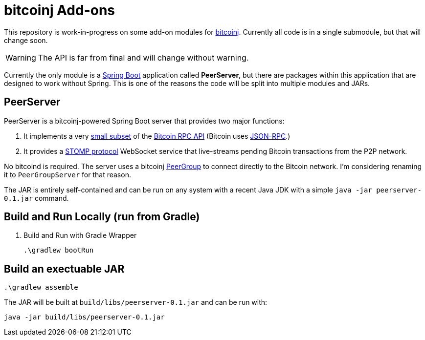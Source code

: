 = bitcoinj Add-ons 

This repository is work-in-progress on some add-on modules for https://bitcoinj.github.io[bitcoinj]. Currently all code is in a single submodule, but that will change soon.

WARNING: The API is far from final and will change without warning.

Currently the only module is a http://projects.spring.io/spring-boot/[Spring Boot] application called *PeerServer*, but there are packages within this application that are designed to work without Spring.  This is one of the reasons the code will be split into multiple modules and JARs.

== PeerServer

PeerServer is a bitcoinj-powered Spring Boot server that provides two major functions:

. It implements a very https://github.com/msgilligan/bitcoinj-addons/blob/master/src/main/java/com/msgilligan/bitcoinj/rpc/BitcoinJsonRpc.java[small subset] of the https://bitcoin.org/en/developer-reference#remote-procedure-calls-rpcs[Bitcoin RPC API] (Bitcoin uses http://www.jsonrpc.org[JSON-RPC].)
. It provides a https://stomp.github.io[STOMP protocol] WebSocket service that live-streams pending Bitcoin transactions from the P2P network.

No bitcoind is required. The server uses a bitcoinj https://bitcoinj.github.io/javadoc/0.13.1/org/bitcoinj/core/PeerGroup.html[PeerGroup] to connect directly to the Bitcoin network. I'm considering renaming it to `PeerGroupServer` for that reason.

The JAR is entirely self-contained and can be run on any system with a recent Java JDK with a simple `java -jar peerserver-0.1.jar` command.

== Build and Run Locally (run from Gradle)

. Build and Run with Gradle Wrapper
    
    .\gradlew bootRun

== Build an exectuable JAR 

    .\gradlew assemble

The JAR will be built at `build/libs/peerserver-0.1.jar` and can be run with:

    java -jar build/libs/peerserver-0.1.jar






